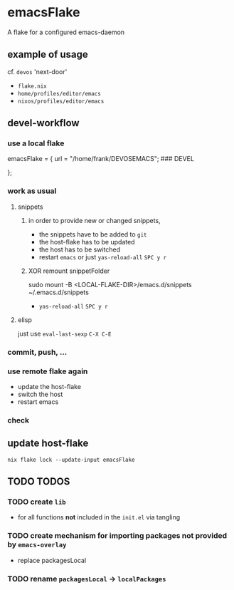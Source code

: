 * emacsFlake
A flake for a configured emacs-daemon
** example of usage
cf. ~devos~ 'next-door'
- =flake.nix=
- =home/profiles/editor/emacs=
- =nixos/profiles/editor/emacs=
** devel-workflow
*** use a local flake
#+BEGIN_EXAMPLE nix
    emacsFlake = {
      url    = "/home/frank/DEVOSEMACS"; ### DEVEL
      # url  = "github:FrankBeu/emacs-flake";
    };
#+END_EXAMPLE
*** work as usual
**** snippets
***** in order to provide new or changed snippets,
- the snippets have to be added to ~git~
- the host-flake has to be updated
- the host has to be switched
- restart ~emacs~ or just  ~yas-reload-all~ =SPC y r=
***** XOR remount snippetFolder
#+BEGIN_EXAMPLE shell
sudo mount -B <LOCAL-FLAKE-DIR>/emacs.d/snippets ~/.emacs.d/snippets
#+END_EXAMPLE
- ~yas-reload-all~ =SPC y r=
**** elisp
just use ~eval-last-sexp~ =C-X C-E=
*** commit, push, ...
*** use remote flake again
- update the host-flake
- switch the host
- restart emacs
*** check
** update host-flake
#+BEGIN_SRC shell :results drawer
nix flake lock --update-input emacsFlake
#+END_SRC
** TODO TODOS
*** TODO create ~lib~
- for all functions *not* included in the =init.el= via tangling
*** TODO create mechanism for importing packages not provided by ~emacs-overlay~
- replace packagesLocal
*** TODO rename =packagesLocal= -> =localPackages=

